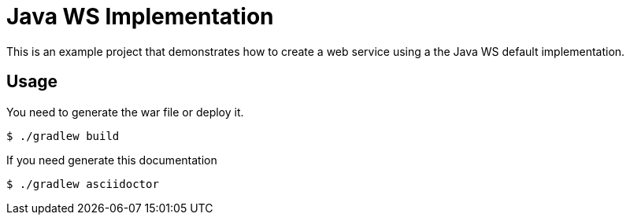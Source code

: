 = Java WS Implementation

This is an example project that demonstrates how to create a web service using a the Java WS default implementation.

== Usage

You need to generate the war file or deploy it.

 $ ./gradlew build

If you need generate this documentation

 $ ./gradlew asciidoctor

